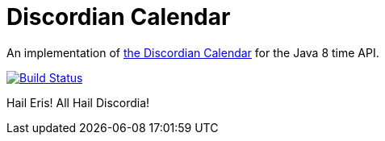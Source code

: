 # Discordian Calendar

An implementation of http://en.wikipedia.org/wiki/Discordian_calendar[the Discordian Calendar] for the Java 8 time API.

image:https://travis-ci.org/robfletcher/discordian-calendar.svg?branch=master["Build Status", link="https://travis-ci.org/robfletcher/discordian-calendar"]

Hail Eris!
All Hail Discordia!
